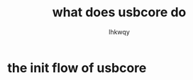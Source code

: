 #+title: what does usbcore do
#+author: lhkwqy
#+date


* the init flow of usbcore




#+begin_src dot :file pic/usbcore-init.png

#+end_src
